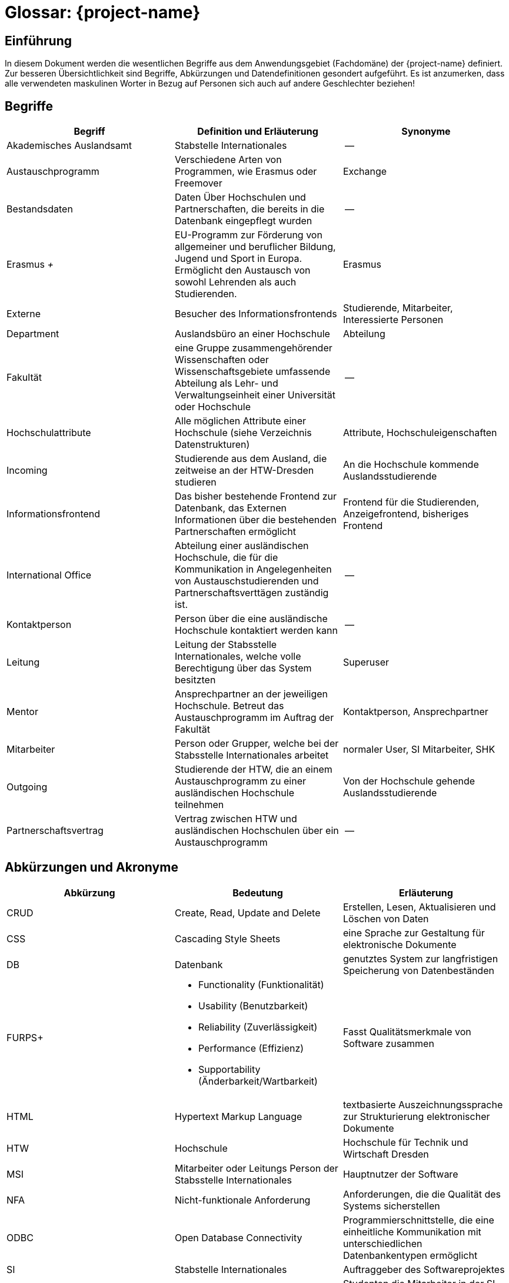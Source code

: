 = Glossar: {project-name} 
// Jens Rosenkranz <s82099@htw-dresden.de>; Pascal Thielemann <s82101@htw-dresden.de>; Patrick Matthes <s82016@htw-dresden.de >; Nico Rosenkranz <s82122@htw-dresden.de>; Luca Meißner <s82091@htw-dresden.de>; Jakob Häcker <s82048@htw-dresden.de>; Roman Patzig <s82132@htw-dresden.de>; Thanh Ha Khuong <s81983@htw-dresden.de>;
// {localdatetime}
// include::../_includes/default-attributes.inc.adoc[]
// Platzhalter für weitere Dokumenten-Attribute


== Einführung
In diesem Dokument werden die wesentlichen Begriffe aus dem Anwendungsgebiet (Fachdomäne) der {project-name} definiert. Zur besseren Übersichtlichkeit sind Begriffe, Abkürzungen und Datendefinitionen gesondert aufgeführt.
Es ist anzumerken, dass alle verwendeten maskulinen Worter in Bezug auf Personen sich auch auf andere Geschlechter beziehen!

== Begriffe
[%header]
|===
| Begriff | Definition und Erläuterung | Synonyme

| Akademisches Auslandsamt | Stabstelle Internationales | --

| Austauschprogramm | Verschiedene Arten von Programmen, wie Erasmus oder Freemover | Exchange


//| Backend | Softwareteil, der im Hintergrund die Funktionalität bereitstellt | Serverseitig

| Bestandsdaten | Daten Über Hochschulen und Partnerschaften, die bereits in die Datenbank eingepflegt wurden| -- 

//| Client | Computer eines Nutzers, welcher Serveranfragen stellt | --

//| Datenbank| System zur elektronischen Datenverwaltung, welches einen Mehrbenutzerzugriff erlaubt | --

//| Datenbankaccount | Der von der Datenbank bereitgestellte Account | Datenbankbenutzerkonto

| Erasmus _+_ | EU-Programm zur Förderung von allgemeiner und beruflicher Bildung, Jugend und Sport in Europa. Ermöglicht den Austausch von sowohl Lehrenden als auch Studierenden.
| Erasmus

//|Essence Navigator | Onlineanwendung zur Überprüfung der Projektfortschritte | --

| Externe | Besucher des Informationsfrontends | Studierende, Mitarbeiter, Interessierte Personen

| Department | Auslandsbüro an einer Hochschule | Abteilung

| Fakultät | eine Gruppe zusammengehörender Wissenschaften oder Wissenschaftsgebiete umfassende Abteilung als Lehr- und Verwaltungseinheit einer Universität oder Hochschule | --

//| Flask | Python Web Framework | --

//| Frontend | Schnittstelle des Systems, die vom Nutzer bedient wird | Clientseitig

| Hochschulattribute | Alle möglichen Attribute einer Hochschule (siehe Verzeichnis Datenstrukturen) | Attribute, Hochschuleigenschaften

| Incoming | Studierende aus dem Ausland, die zeitweise an der HTW-Dresden studieren | An die Hochschule kommende Auslandsstudierende

| Informationsfrontend | Das bisher bestehende Frontend zur Datenbank, das Externen Informationen über die bestehenden Partnerschaften ermöglicht
| Frontend für die Studierenden, Anzeigefrontend, bisheriges Frontend

| International Office | Abteilung einer ausländischen Hochschule, die für die Kommunikation in Angelegenheiten von Austauschstudierenden und Partnerschaftsverttägen zuständig ist. | --

//| Issue | Probleme, die während des Projekts unerwartet auftreten | Probleme

//| Javascript | eine Skriptsprache um HTML- Inhalte zu erweitern | --

//| jQuery |  eine freie JavaScript-Bibliothek | -- 

| Kontaktperson | Person über die eine ausländische Hochschule kontaktiert werden kann | -- 

| Leitung | Leitung der Stabsstelle Internationales, welche volle Berechtigung über das System besitzten | Superuser

//| MariaDB | Open-Source, relationeles Datenbankverwaltungssystem | Maria-Datenbank

| Mentor | Ansprechpartner an der jeweiligen Hochschule. Betreut das Austauschprogramm im Auftrag der Fakultät | Kontaktperson, Ansprechpartner

| Mitarbeiter | Person oder Grupper, welche bei der Stabsstelle Internationales arbeitet | normaler User, SI Mitarbeiter, SHK

//| Nicht-funktionale Anforderung | beschreiben Beschränkungen der vom System angebotenen Funktionalität. Sie beziehen sich eher auf das ganze System als auf einzelne Funktionen.| --

//| Online-Datenbank | Eine Datenbank, die über Intraoder Internet zugänglich ist und auf welche mehrere Nutzer parallel zugreifen können | Web-Datenbank

//| Open Unified Process a| - Ein Open-Source-Softwareentwicklungsmodell, beinhaltet unteranderem: 
//* iterative Softwareentwicklung
//* Anwendungsfälle
//* szenarienbasierte Entwicklung
//* Risikomanagement
//* architekturzentrierte Vorgehen | OpenUP
//| Open Unified Process | Ein Open-Source-Softwareentwicklungsmodell, beinhaltet unteranderem: iterative Softwareentwicklung, Anwendungsfälle, szenarienbasierte Entwicklung, Risikomanagement, architekturzentrierte Vorgehen | OpenUP

| Outgoing | Studierende der HTW, die an einem Austauschprogramm zu einer ausländischen Hochschule teilnehmen | Von der Hochschule gehende Auslandsstudierende

| Partnerschaftsvertrag | Vertrag zwischen HTW und ausländischen Hochschulen über ein Austauschprogramm | --

//| Personenbezogene Daten | Alle Informationen, die sich auf eine identifizierbare lebende Person beziehen | --

//| Prototype | Nicht voll funktionsfähige erste Version der Software | erste Bildung, Urbild

//| Python | eine höhere Programmiersprache | --

//| Stakeholder | Personen oder Gruppe, die Interesse am positiven Verlauf des Projektes haben und es beeinflussen können oder durch dieses beeinflusst werden. | Anspruchsberechtigter

//| SQL-Query | Abfrage in einer Datenbank | SQL Abfrage

//| Systemweite, funktionale Anforderungen | Anforderungen, die das System erfüllen muss | System-Wide functional requirements

//| Responsive Webdesign | 
//Beim Responsive Webdesign wird nur eine einzige Version einer Website erstellt. Diese passt sich selbstständig der verfügbaren Umgebung an. | reagierendes Webdesign

//| Test Cases | Die Eingaben, Konditionen und erwarteten Ergebnisse beim Test von Systemfunktionen | Testfall

//| Use Cases | Die funktionalen Anforderungen an das System aus der Sicht des Anwenders | Anwendungsfall

//| User | Personen oder Gruppen, welche das fertige Produkt nutzen | Nutzer, Benutzer

//| User Interface | Bereich der Software mit der eine Person mit dem Programm in Interaktion tritt | Benutzerschnittstelle

//| Verwaltungsfrontend | Für den Nutzer sichtbarerer Teil der Software, der von der Stabstelle Internationales genutzt wird, um die Hochschulpartnerschaften zu verwalten | Frontend für die Stabstelle Internationales (Verwaltungsanwendung)

//| Wireframe | Früher konzeptioneller Entwurf einer Webseite oder eines Softwarefrontends | Drahtmodell

//| Webanwendung | Anwendungsprogramm, welches nicht auf dem Computer des Users installiert wird, sondern mittels Browser über eine Internetverbindung auf einem Server bedient wird | Online-Anwendung, Webapplikation

//| Webspace | Speicherplatz für Dateien auf einem Server, auf den über das Internet dauerhaft zugegriffen werden kann | --

//| Workflow | Reihenfolge von Arbeitsvorgängen | Arbeitsablauf
|===


== Abkürzungen und Akronyme
[%header]
|===
| Abkürzung | Bedeutung | Erläuterung

| CRUD | Create, Read, Update and Delete | Erstellen, Lesen, Aktualisieren und Löschen von Daten

| CSS | Cascading Style Sheets | eine Sprache zur Gestaltung für elektronische Dokumente

| DB | Datenbank | genutztes System zur langfristigen Speicherung von Datenbeständen 

| FURPS+ a| - Functionality (Funktionalität)
- Usability (Benutzbarkeit)
- Reliability (Zuverlässigkeit)
- Performance (Effizienz)
- Supportability (Änderbarkeit/Wartbarkeit) | Fasst Qualitätsmerkmale von Software zusammen

| HTML | Hypertext Markup Language | textbasierte Auszeichnungssprache zur Strukturierung elektronischer Dokumente

| HTW | Hochschule | Hochschule für Technik und Wirtschaft Dresden

| MSI | Mitarbeiter oder Leitungs Person der Stabsstelle Internationales | Hauptnutzer der Software

| NFA | Nicht-funktionale Anforderung | Anforderungen, die die Qualität des Systems sicherstellen

| ODBC | Open Database Connectivity | Programmierschnittstelle, die eine einheitliche Kommunikation mit unterschiedlichen Datenbankentypen ermöglicht

| SI | Stabstelle Internationales | Auftraggeber des Softwareprojektes

| SHK | Studentische Hilfskräfte | Studenten die Mitarbeiter in der SI sind

| SWFA | Systemweite funktionale Anforderungen | Anforderungen, die das System erfüllen muss

| TC | Test Case | Die Eingaben, Konditionen und erwarteten Ergebnisse beim Test von Systemfunktionen

| UC | Use Case | Die funktionalen Anforderungen an das System aus der Sicht des Anwenders

| UP | Unified Process | Vorgehensmodell für die Softwareentwicklung
|===

== Verzeichnis der Datenstrukturen
[%header]
|===
| Bezeichnung | Definition | Format | Gültigkeitsregeln | Aliase

| Anmeldedaten
| Zusammensetzung von Benutzername und Passwort.
| String
| Emailadresse muss `@`-Zeichen und `.` Punkt enthalten.
| Login


| Fakultät
| Fakultätsnamen in Englisch und Deutsch und deren Webadresse
| String
| Webadresse muss Punkt und Top Level Domain enthalten
| --

| Hochschule
| Hochschulname in Englisch und der nationalen Sprache, sowie die Anschrift, Webadresse und ggf. Erasmuscode
| String
a| - Anschrift muss Ort, Postleitzahl, Straßenname und Nummer enthalten
- Webadresse muss Punkt und Top Level Domain enthalten
- Erasmuscode ist nach Schema: XX XXXXXXX11 aufgebaut (Ländercode in 2 Buchstaben gefolgt von 7 Buchstaben und 2 Zahlen zur Hochschulidentifikation)
| Partnerhochschule, Universität, Partneruniversität

| Hochschulvereinbarung
| Vereinbarungstyp auf Englisch und Deutsch, Gültigkeitsdauer, Anzahl Incomings und Outgoings insgesamt und pro Studienfach, sowie deren maximale Aufenthaltszeit
| String, Integer
a| - Gültigkeitsdauer muss "von-bis"-Datum sein
- Aufenthaltsdauer muss in Monaten angegeben werden
| Hochschulpartnerschaft, Mobility Agreement

| Land
| Ländernamen auf Englisch und Deutsch, sowie das Kürzel und ob Erasmus für das Land verfügbar ist
| String
| Ländercode muss 2 Buchstaben enthalten
| --

| Mentor
| Name, Titel, Email und Webadresse
| String
a| - Emailadresse muss @-Zeichen und Punkt enthalten
- Webadresse muss Punkt und Top Level Domain enthalten
| --

| Studienfach
| Namen des Fachs auf Englisch und Deutsch, sowie die zugehörige Fakultät
| String
| --
| --
|===
